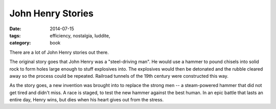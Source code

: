 John Henry Stories
##################

:date: 2014-07-15
:tags: efficiency, nostalgia, luddite, 
:category: book

There are a lot of John Henry stories out there.

The original story goes that John Henry was a "steel-driving man".  He would use a hammer to pound chisels into solid rock to form holes large enough to stuff explosives into.  The explosives would then be detonated and the rubble cleared away so the process could be repeated.  Railroad tunnels of the 19th century were constructed this way.

As the story goes, a new invention was brought into to replace the strong men -- a steam-powered hammer that did not get tired and didn't miss.  A race is staged, to test the new hammer against the best human.  In an epic battle that lasts an entire day, Henry wins, but dies when his heart gives out from the stress.





 




